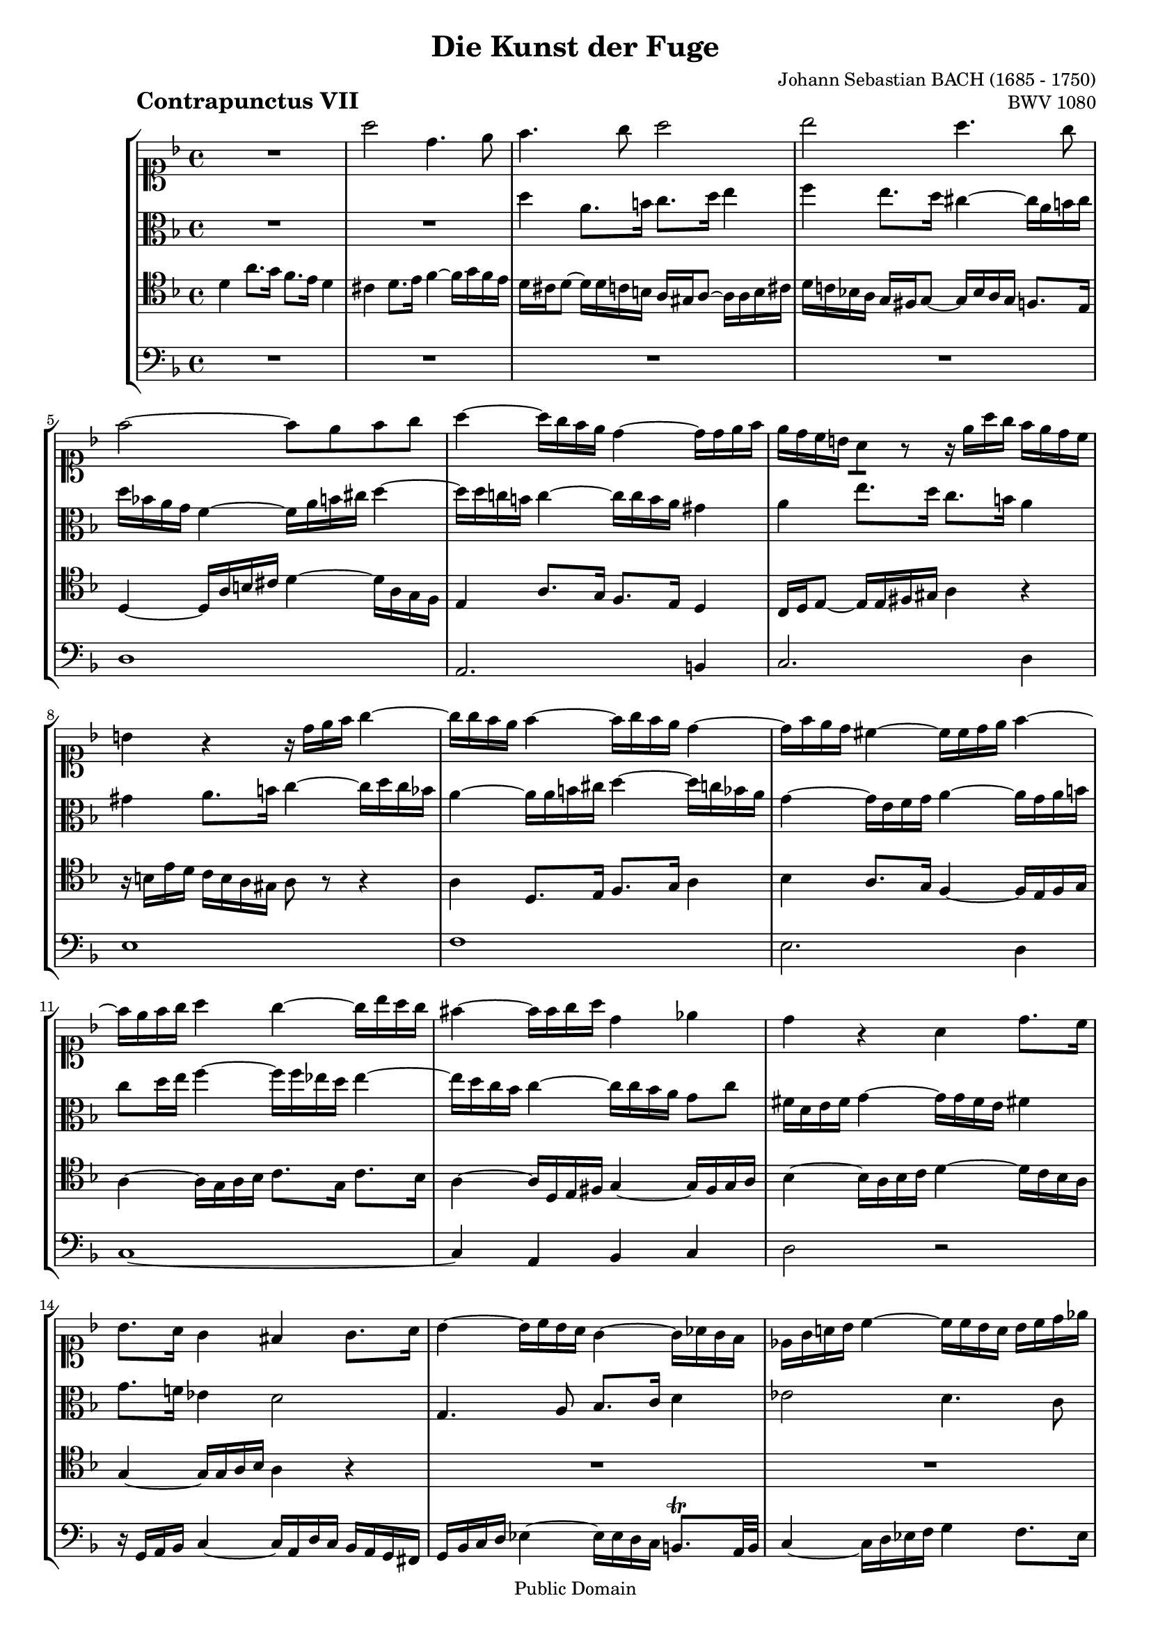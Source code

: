 \version "2.8.0"

%#(set-default-paper-size "a4")
%#(set-default-paper-size "letter")
#(set-global-staff-size 17)

\header{
title="Die Kunst der Fuge"
piece=\markup{\hspace #10 \bold \huge "Contrapunctus VII"}
opus="BWV 1080"
composer="Johann Sebastian BACH (1685 - 1750)"

mutopiatitle = "Die Kunst der Fuge, Contrapunctus VII"
mutopiacomposer = "BachJS"
mutopiaopus = "BWV 1080"
mutopiainstrument = "String Ensemble"
date = "?-1750"
source = "Breitkopf & Härtel, 1885"
style = "Baroque"
copyright = "Public Domain"
maintainer = "Arnaud Gossart"
maintainerEmail = "arnaud.gossart@tiscali.fr"
maintainerWeb = "http://arnaud.gossart.chez-alice.fr/"
lastupdated = "2006/Apr/13"

 footer = "Mutopia-2006/04/13-736"
 tagline = \markup { \override #'(box-padding . 1.0) \override #'(baseline-skip . 2.7) \box \center-align { \small \line { Sheet music from \with-url #"http://www.MutopiaProject.org" \line { \teeny www. \hspace #-1.0 MutopiaProject \hspace #-1.0 \teeny .org \hspace #0.5 } • \hspace #0.5 \italic Free to download, with the \italic freedom to distribute, modify and perform. } \line { \small \line { Typeset using \with-url #"http://www.LilyPond.org" \line { \teeny www. \hspace #-1.0 LilyPond \hspace #-1.0 \teeny .org } by \maintainer \hspace #-1.0 . \hspace #0.5 Reference: \footer } } \line { \teeny \line { This sheet music has been placed in the public domain by the typesetter, for details see: \hspace #-0.5 \with-url #"http://creativecommons.org/licenses/publicdomain" http://creativecommons.org/licenses/publicdomain } } } }
}

% Voices %%%%%%%%%%%%%%%%%%%%%%%%%%%%%%%%%%%%%%%%%%%%%%%%%%%%%

soprano = \relative c'''{

	R1												%1
	a2 d,4. e8
	f4. g8 a2
	bes a4. g8
	f2~ f8 e f g									%5
	a4~ a16 g f e d4~ d16 d e f
	e d c b \stemDown a8[] \stemNeutral r r16 e'[ a g] f e d c
	b4 r r16 d e f g4~
	g16 g f e f4~ f16 g f e d4~
	d16 f e d cis4~ cis16 cis d e f4~				%10
	f16 e f g a4 g~ g16 bes a g 
	fis4~ fis16 fis g a d,4 ees
	d r a d8. c16
	bes8. a16 g4 fis g8. a16
	bes4~ bes16 c bes a g4~ g16 aes g f				%15
	ees g a! bes c4~ c16[ c bes a] bes c d ees
	f ees d c bes4~ bes16[ a g f] e! g f e 
	f4. bes8~ bes16[ bes a g] a8 b16 c
	d[ b c d] g,8 ees' d4. e8
	f2~ f8. ees16 d4~								%20
	d16[ a d8~] d16 c d ees f4~ f16 g f ees!
	d4~ d16 d c bes a ees' d8 c4~
	c16[ bes a g] a g f8 c'4~ c16 b c d
	g,4 r c f,8. g16
	a8. bes16 c4 d c8. bes16						%25
	a4~ a16 g a bes c4~ c16 d c b
	c d e f g4~ g16 f e d cis4
	d r16 a b cis d e f4 e8~
	e16[ e a g] f e d cis d[ bes a g] f e d cis
	d[ a' d8~] d16 f e d e[ a8 a,16] bes d g g,		%30
	a[ c f e] d8. e16 a,8[ d~] d16 e d c
	f8[ bes,!~] bes16 c bes a g8[ g'~] g16 bes a g
	fis8[ f~] f16 a g fis e8[ ees~] ees16 g f ees
	d4 cis8 c~ c8[ bes16 a] g f' e d
	cis8. d16 e8. cis16 d[ f e d] cis e a, g		%35
	f[ g f e] d f bes a g[ f e f] g bes d cis
	d4 r16 d c bes a4 r16 cis d e
	f g f e d4 a'4. g8
	f4. e8 d2
	cis d4 e										%40
	f2~ f8 g f e
	d16[ a d8~] d16 e d cis d8[] a'[] d,8. e16
	f8. g16 a4 bes a8. g16
	f4~ f16 e f g a f e d c8[] r
	R1*5
	d1												%50
	a'2. g4
	f2. e4
	d1
	cis
	d2. e4											%55
	\stemUp \tieUp<<
	{f1~											%56
	f4 g f e
	d2~ d16[ e d cis] d e f e
	g[ f e d] e cis d8~ d4 cis
	d4. d8 cis[ c~] c16 ees d cis					%60
	bes[ a g bes~] bes bes a g fis2\fermata}
	\new Voice {\stemDown \tieDown 
	r16 d' c bes a4~ a16[ bes a g] f8 g16 a			%%56
	bes8 d cis e~ e d4 cis8
	d16[ bes a g] f a8 gis16 b8 r r4
	r r8 f~ f16[ d e f] g a bes g
	fis a g fis g4~ g8  bes a4						%%60
	d, cis d2}
	>>
	
	\bar"|."
	
}

%%%%%%%%%%%%%%%%%%%%%%%%%%%%%%%%%%%%%%%%%%%%%%%%%%%%%%%%%%%%%%

alto = \relative c''{

	R1*2											%1 to 2
	d4 a8. b16 c8. d16 e4
	f e8. d16 cis4~ cis16 a b cis
	d bes! a g f4~ f16 a b cis d4~					%5
	d16 d c! b c4~ c16 c b a gis4
	a e'8. d16 c8. b16 a4
	gis a8. b16 c4~ c16 d c bes
	a4~ a16 a b cis d4~ d16 c bes a
	g4~ g16 e f g a4~ a16 g a b						%10
	c8 d16 e f4~ f16 f ees d ees4~
	ees16 d c bes c4~ c16[ c bes a] g8 c
	fis,16 d e fis g4~ g16 g fis e fis!4
	g8. f!16 ees4 d2
	g,4. a8 bes8. c16 d4							%15
	ees2 d4. c8
	bes2~ bes8 a bes c
	d4 r r r8 aes'
	g r r c~ c16 c bes a bes4~
	bes16[ bes a g] a bes c8~ c16[ bes a8~] a16 d, g8~	%20
	g f16 g a4~ a16 bes c a bes4~
	bes16 bes a g f2~ f16 g f e
	f4 c'8. bes16 a8. g16 f4
	e f8. g16 a4~ a16 bes a g
	f4~ f16 g f ees d[ e f8~] f16 f e8~				%25
	e16 e d cis d4 c16 e f g a4
	g8.[ a16] bes d, cis b cis4 r16 bes'! a g
	a g f e \stemDown d8[] \stemNeutral r r16 a'[ d c] bes a bes g
	e8 r r4 d a'8. g16 
	f8. e16 d4 cis d8. e16							%30
	f4~ f16 g f e d4 r
	R1*3
	a'1												%35
	d,2. e4
	f2. g4
	a1
	bes
	a2. g4											%40
	f1~
	f4 e f g
	a d,8. e16 f8. g16 a4
	bes a8. g16 f4~ f16 e f g
	a4 d8. c16 bes8. a16 g4							%45
	fis g8. a16 bes4~ bes16 c bes a
	g4~ g16 fis g a bes[ c bes a] g f e d
	e4~ e16 e f g a8 d,4 c16 bes
	a[ c d e] f g a bes c8[ ees,~] ees16 g f ees
	d4 r r16 a'[ bes c] bes a g f					%50
	\stemDown e8[] e'[] \stemNeutral a,8. b16 cis8. d16 e4
	f e8. d16 cis4~ cis16 a b cis
	d4 a~ a8[ g16 a] bes8 g~
	g16[ a g f] e d e f g8 bes e,4
	a8. g16 f8. e16 d4 cis							%55
	d8. e16 f4~ f16 g f e d4~
	d8 bes'4 a16 g a8 f g e
	f r r d~ d r r4
	r r8 gis, a2
	bes4~ bes16 c bes a g fis e a fis4				%60
	g2 a\fermata
	
}

%%%%%%%%%%%%%%%%%%%%%%%%%%%%%%%%%%%%%%%%%%%%%%%%%%%%%%%%%%%%%%

tenor = \relative c'{

	d4 a'8. g16 f8. e16 d4							%1
	cis d8. e16 f4~ f16 g f e
	d[ cis d8~] d16 d c b] a[ gis a8~ ]a16 a b cis
	d[ c! bes! a] g fis g8~ g16[ bes a g] f8. e16
	d4~ d16 a' b cis d4~ d16 a g f					%5
	e4 a8. g16 f8. e16 d4
	c16[ d e8~] e16 e fis gis a4 r
	r16 b[ e d] c b a gis a8 r r4
	a4 d,8. e16 f8. g16 a4
	bes a8. g16 f4~ f16 e f g						%10
	a4~ a16 g a bes c8.[ g16] c8. bes16
	a4~ a16 d, e fis g4~ g16 fis g a
	bes4~ bes16 a bes c d4~ d16 c bes a
	g4~ g16 g a bes a4 r
	R1*2
	bes4 f'8. ees16 d8. c16 bes4					%17
	a bes8. c16 d4~ d16 ees d c
	b d ees f g4~ g8[ d~] d16 d c bes
	c4 f8. ees16 d8. c16 bes4						%20
	a4. bes16 c d4~ d16 ees d c
	bes4~ bes16 bes a g f8[ bes~] bes16 bes a g
	a g f e f4~ f2
	c'2. bes4
	a2. g4											%25
	f1
	e
	f2. g4
	a1~
	a4 bes a g										%30
	f r8 g~ g16[ a g f] e8 a~
	a16[ bes a g] f a d c bes8 b c cis
	d16[ c! b a] b8 bes~ bes16[ d c bes] a8 a'~
	a16[ a g f] e8 ees d cis d g~
	g16[ f e d] cis8 e a, r r cis,					%35
	d r r4 d2
	a'4. g8 f4. e8
	d2 cis
	d4. e8 f2~
	f8 g f e d2~									%40
	d4 r8 cis~ cis16[ e d cis] d e f g
	a g f g a4 r16 ees'[ d c] bes a g8
	d'4 r8 d~ d16[ cis d e] f g f e
	d4 c~ c2~
	c16[ ees d c] bes8. a16 g4 r8 ees'				%45
	a, r d4 g,8. a16 bes8. c16
	d4 ees d8. c16 bes4~
	bes16 g a bes c4~ c16[ c bes a] g f e d
	c4 r r16 d' c bes a4~
	a16[ d, e fis] g8 r r4 r16 f'! d e				%50
	cis4~ cis16 a d8 e16[ f e d] cis8 r
	r16 a[ b cis] d8 r r16 b[ cis d] e f g a
	f4 r r16 d,[ e fis] g a bes g
	a8 e r4 bes'8 g r4
	a4 d8. c16 bes8. a16 g4							%55
	f~ f16 f g a bes4~ bes16 c bes a
	g8 r r4 r16 b,[ cis d] e f g e
	a8 r r f~ f r r4
	r r8 d16 e f4 e
	d r8 d' e g d a									%60
	bes4 e, d2\fermata

}

%%%%%%%%%%%%%%%%%%%%%%%%%%%%%%%%%%%%%%%%%%%%%%%%%%%%%%%%%%%%%%%%%%%%

bass = \relative c{

	R1*4
	d1												%5
	a2. b4
	c2. d4
	e1
	f
	e2. d4											%10
	c1~
	c4 a bes c
	d2 r
	r16 g, a bes c4~ c16[ a d c] bes a g fis
	g bes c d ees4~ ees16[ ees d c] b8.\trill a32 b	%15
	c4~ c16 d ees f g4 f8. ees16
	d4~ d16 ees d c bes8 d g,4
	f16[ a bes c] d c d ees f2~
	f4~ f16 ees d c g'2
	f4 r f bes,8. c16								%20
	d8. ees16 f2 g4~
	g8 f16 ees d4~ d16 c d e f4~
	f r16 bes,[ a g] f a bes c d4
	r16 c,[ c' bes] a g f e f c' f e d4~
	d16[ d c bes] a8. a16 bes8.[ b16] c8. cis16		%25
	d8. e16 f8. g16 a8. bes16 c8. d16
	g,8 r r4 r2
	d4 a'8. g16 f8. e16 d4
	cis d8. e16 f4~ f16 g f e
	d4 r8 g~ g f4 e8~								%30
	e[ d16 c] b8. cis16 d8 bes g a
	d e f4~ f16[ a g f] e8 a
	d, r g r c, r f r
	bes,[ bes'~] bes16 a g fis g8 a bes g
	a4~ a16 bes a g f8.[ g16] a8 r					%35
	r16 bes,[ a g] f e d cis d4 r16 g' f e
	d cis d e f4 r16 f,[ g a] bes8 g
	d'16[ d, d' e] f a g f e[ d e f] e f d e
	f[ e f g] f e d cis d[ c bes a] g a bes g
	a[ g a bes] a a' g a f[ a d c] bes a g bes		%40
	a[ g f e] d c bes a bes4 a~
	a r r2
	r16 bes'[ a g] f e d8 r2
	r16 g[ a bes] c8 c, f g a g
	fis4 r16 d e fis g[ d g f] ees d c bes			%45
	c[ ees d c] bes a g fis g[ d' g8~] g16 fis g a
	bes[ g a bes] c8 c,	 g'4 r8 g,
	c8. bes16 a8. g16 f4 e
	f8. g16 a4~ a16[ bes a g] f ees' d c
	bes4 r16 bes' a g fis8 d g4~					%50
	g16[ g f! e] f8. d16 a'4 r16 a, b cis
	d4 r16 e f g a2
	r16 bes[ a g] f e d f bes,2
	a4 r16 a' g f e[ d e f] g bes a g
	f[ g f e] d e f8~ f16[ a g f] e a g a			%55
	d,4 r r2
	r16 a'[ g f] e d cis e a,2~
	a16[ g' f e] d c bes d gis,4 r
	r r8 bes a2
	d1~												%60
	d2 d,\fermata
	
}

%%%%%%%%%%%%%%%%%%%%%%%%%%%%%%%%%%%%%%%%%%%%%%%%%%%%%%%%%%%%%%%%%%%%%%%
% Score %%%%%%%%%%%%%%%%%%%%%%%%%%%%%%%%%%%%%%%%%%%%%%%%%%%%%%%%%%%%%%%
%%%%%%%%%%%%%%%%%%%%%%%%%%%%%%%%%%%%%%%%%%%%%%%%%%%%%%%%%%%%%%%%%%%%%%%

global = {\time 4/4 \key d \minor}

\score{
    \context StaffGroup <<
	\new Staff <<\global \clef soprano \soprano>>
	\new Staff <<\global \clef alto \alto>>
	\new Staff <<\global \clef tenor \tenor>>
	\new Staff <<\global \clef bass \bass>>
    >>
  \midi {\tempo 4=65}
  \layout{}
}

